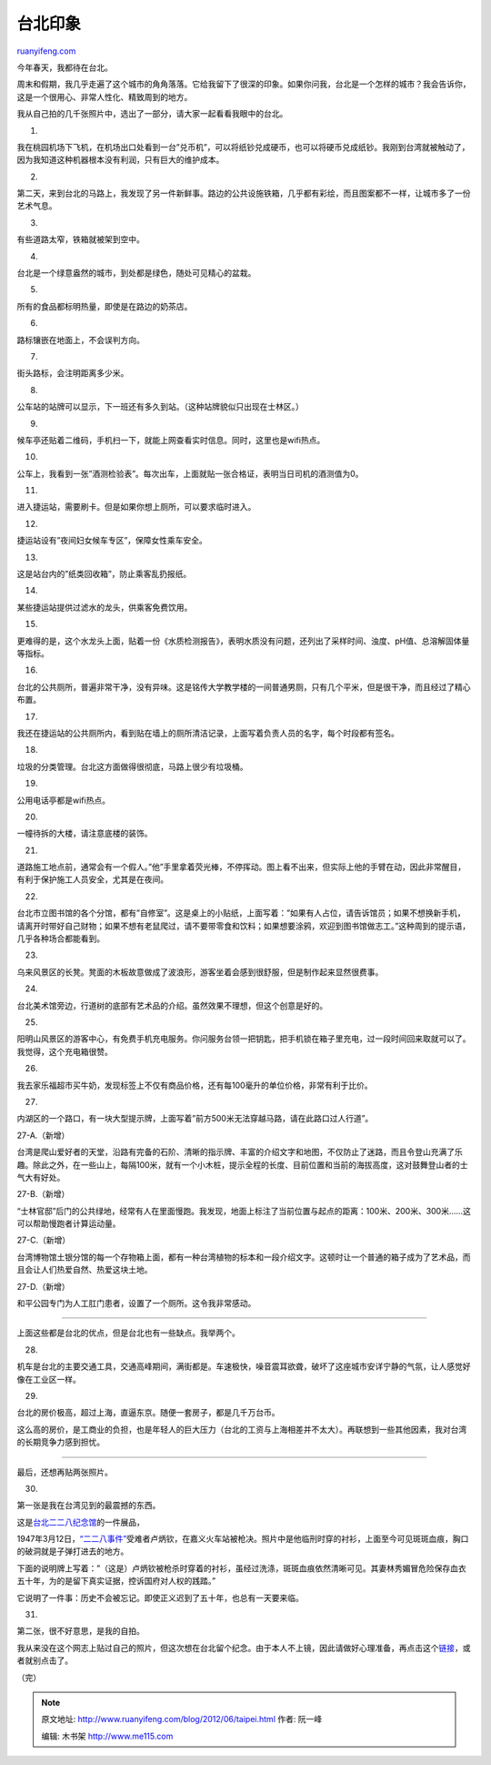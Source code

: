 .. _201206_taipei:

台北印象
===========================

`ruanyifeng.com <http://www.ruanyifeng.com/blog/2012/06/taipei.html>`__

今年春天，我都待在台北。

周末和假期，我几乎走遍了这个城市的角角落落。它给我留下了很深的印象。如果你问我，台北是一个怎样的城市？我会告诉你，这是一个很用心、非常人性化、精致周到的地方。

我从自己拍的几千张照片中，选出了一部分，请大家一起看看我眼中的台北。

1.

我在桃园机场下飞机，在机场出口处看到一台”兑币机”，可以将纸钞兑成硬币，也可以将硬币兑成纸钞。我刚到台湾就被触动了，因为我知道这种机器根本没有利润，只有巨大的维护成本。

2.

第二天，来到台北的马路上，我发现了另一件新鲜事。路边的公共设施铁箱，几乎都有彩绘，而且图案都不一样，让城市多了一份艺术气息。

3.

有些道路太窄，铁箱就被架到空中。

4.

台北是一个绿意盎然的城市，到处都是绿色，随处可见精心的盆栽。

5.

所有的食品都标明热量，即使是在路边的奶茶店。

6.

路标镶嵌在地面上，不会误判方向。

7.

街头路标，会注明距离多少米。

8.

公车站的站牌可以显示，下一班还有多久到站。（这种站牌貌似只出现在士林区。）

9.

候车亭还贴着二维码，手机扫一下，就能上网查看实时信息。同时，这里也是wifi热点。

10.

公车上，我看到一张”酒测检验表”。每次出车，上面就贴一张合格证，表明当日司机的酒测值为0。

11.

进入捷运站，需要刷卡。但是如果你想上厕所，可以要求临时进入。

12.

捷运站设有”夜间妇女候车专区”，保障女性乘车安全。

13.

这是站台内的”纸类回收箱”，防止乘客乱扔报纸。

14.

某些捷运站提供过滤水的龙头，供乘客免费饮用。

15.

更难得的是，这个水龙头上面，贴着一份《水质检测报告》，表明水质没有问题，还列出了采样时间、浊度、pH值、总溶解固体量等指标。

16.

台北的公共厕所，普遍非常干净，没有异味。这是铭传大学教学楼的一间普通男厕，只有几个平米，但是很干净，而且经过了精心布置。

17.

我还在捷运站的公共厕所内，看到贴在墙上的厕所清洁记录，上面写着负责人员的名字，每个时段都有签名。

18.

垃圾的分类管理。台北这方面做得很彻底，马路上很少有垃圾桶。

19.

公用电话亭都是wifi热点。

20.

一幢待拆的大楼，请注意底楼的装饰。

21.

道路施工地点前，通常会有一个假人。”他”手里拿着荧光棒，不停挥动。图上看不出来，但实际上他的手臂在动，因此非常醒目，有利于保护施工人员安全，尤其是在夜间。

22.

台北市立图书馆的各个分馆，都有”自修室”。这是桌上的小贴纸，上面写着：”如果有人占位，请告诉馆员；如果不想换新手机，请离开时带好自己财物；如果不想有老鼠爬过，请不要带零食和饮料；如果想要涂鸦，欢迎到图书馆做志工。”这种周到的提示语，几乎各种场合都能看到。

23.

乌来风景区的长凳。凳面的木板故意做成了波浪形，游客坐着会感到很舒服，但是制作起来显然很费事。

24.

台北美术馆旁边，行道树的底部有艺术品的介绍。虽然效果不理想，但这个创意是好的。

25.

阳明山风景区的游客中心，有免费手机充电服务。你问服务台领一把钥匙，把手机锁在箱子里充电，过一段时间回来取就可以了。我觉得，这个充电箱很赞。

26.

我去家乐福超市买牛奶，发现标签上不仅有商品价格，还有每100毫升的单位价格，非常有利于比价。

27.

内湖区的一个路口，有一块大型提示牌，上面写着”前方500米无法穿越马路，请在此路口过人行道”。

27-A.（新增）

台湾是爬山爱好者的天堂，沿路有完备的石阶、清晰的指示牌、丰富的介绍文字和地图，不仅防止了迷路，而且令登山充满了乐趣。除此之外，在一些山上，每隔100米，就有一个小木桩，提示全程的长度、目前位置和当前的海拔高度，这对鼓舞登山者的士气大有好处。

27-B.（新增）

“士林官邸”后门的公共绿地，经常有人在里面慢跑。我发现，地面上标注了当前位置与起点的距离：100米、200米、300米……这可以帮助慢跑者计算运动量。

27-C.（新增）

台湾博物馆土银分馆的每一个存物箱上面，都有一种台湾植物的标本和一段介绍文字。这顿时让一个普通的箱子成为了艺术品，而且会让人们热爱自然、热爱这块土地。

27-D.（新增）

和平公园专门为人工肛门患者，设置了一个厕所。这令我非常感动。


============================================

上面这些都是台北的优点，但是台北也有一些缺点。我举两个。

28.

机车是台北的主要交通工具，交通高峰期间，满街都是。车速极快，噪音震耳欲聋，破坏了这座城市安详宁静的气氛，让人感觉好像在工业区一样。

29.

台北的房价极高，超过上海，直逼东京。随便一套房子，都是几千万台币。

这么高的房价，是工商业的负担，也是年轻人的巨大压力（台北的工资与上海相差并不太大）。再联想到一些其他因素，我对台湾的长期竞争力感到担忧。


=============================================

最后，还想再贴两张照片。

30.

第一张是我在台湾见到的最震撼的东西。

这是\ `台北二二八纪念馆 <http://228.taipei.gov.tw/>`__\ 的一件展品，

1947年3月12日，\ `“二二八事件” <http://zh.wikipedia.org/wiki/%E4%BA%8C%E4%BA%8C%E5%85%AB%E4%BA%8B%E4%BB%B6>`__\ 受难者卢炳钦，在嘉义火车站被枪决。照片中是他临刑时穿的衬衫，上面至今可见斑斑血痕，胸口的破洞就是子弹打进去的地方。

下面的说明牌上写着：”（这是）卢炳钦被枪杀时穿着的衬衫，虽经过洗涤，斑斑血痕依然清晰可见。其妻林秀媚冒危险保存血衣五十年，为的是留下真实证据，控诉国府对人权的践踏。”

它说明了一件事：历史不会被忘记。即使正义迟到了五十年，也总有一天要来临。

31.

第二张，很不好意思，是我的自拍。

我从来没在这个网志上贴过自己的照片，但这次想在台北留个纪念。由于本人不上镜，因此请做好心理准备，再点击这个\ `链接 <http://www.ruanyifeng.com/photo.html>`__\ ，或者就别点击了。

（完）

.. note::
    原文地址: http://www.ruanyifeng.com/blog/2012/06/taipei.html 
    作者: 阮一峰 

    编辑: 木书架 http://www.me115.com